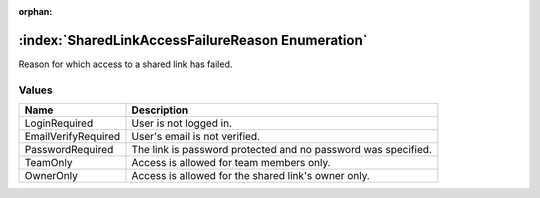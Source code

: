 :orphan:

:index:`SharedLinkAccessFailureReason Enumeration`
==================================================

Reason for which access to a shared link has failed.

Values
------

=================== =============================================================
**Name**            **Description**
------------------- -------------------------------------------------------------
LoginRequired       User is not logged in.
EmailVerifyRequired User's email is not verified.
PasswordRequired    The link is password protected and no password was specified.
TeamOnly            Access is allowed for team members only.
OwnerOnly           Access is allowed for the shared link's owner only.
=================== =============================================================

